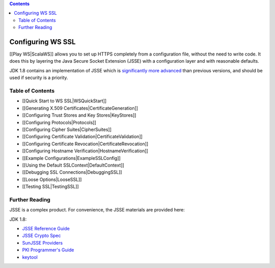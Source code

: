 .. contents::
   :depth: 3
..

.. raw:: html

   <!--- Copyright (C) 2009-2015 Typesafe Inc. <http://www.typesafe.com> -->

Configuring WS SSL
==================

[[Play WS\|ScalaWS]] allows you to set up HTTPS completely from a
configuration file, without the need to write code. It does this by
layering the Java Secure Socket Extension (JSSE) with a configuration
layer and with reasonable defaults.

JDK 1.8 contains an implementation of JSSE which is `significantly more
advanced <https://docs.oracle.com/javase/8/docs/technotes/guides/security/enhancements-8.html>`__
than previous versions, and should be used if security is a priority.

Table of Contents
-----------------

-  [[Quick Start to WS SSL\|WSQuickStart]]
-  [[Generating X.509 Certificates\|CertificateGeneration]]
-  [[Configuring Trust Stores and Key Stores\|KeyStores]]
-  [[Configuring Protocols\|Protocols]]
-  [[Configuring Cipher Suites\|CipherSuites]]
-  [[Configuring Certificate Validation\|CertificateValidation]]
-  [[Configuring Certificate Revocation\|CertificateRevocation]]
-  [[Configuring Hostname Verification\|HostnameVerification]]
-  [[Example Configurations\|ExampleSSLConfig]]
-  [[Using the Default SSLContext\|DefaultContext]]
-  [[Debugging SSL Connections\|DebuggingSSL]]
-  [[Loose Options\|LooseSSL]]
-  [[Testing SSL\|TestingSSL]]

Further Reading
---------------

JSSE is a complex product. For convenience, the JSSE materials are
provided here:

JDK 1.8:

-  `JSSE Reference
   Guide <https://docs.oracle.com/javase/8/docs/technotes/guides/security/jsse/JSSERefGuide.html>`__
-  `JSSE Crypto
   Spec <https://docs.oracle.com/javase/8/docs/technotes/guides/security/crypto/CryptoSpec.html#SSLTLS>`__
-  `SunJSSE
   Providers <https://docs.oracle.com/javase/8/docs/technotes/guides/security/SunProviders.html#SunJSSEProvider>`__
-  `PKI Programmer's
   Guide <https://docs.oracle.com/javase/8/docs/technotes/guides/security/certpath/CertPathProgGuide.html>`__
-  `keytool <https://docs.oracle.com/javase/8/docs/technotes/tools/unix/keytool.html>`__
